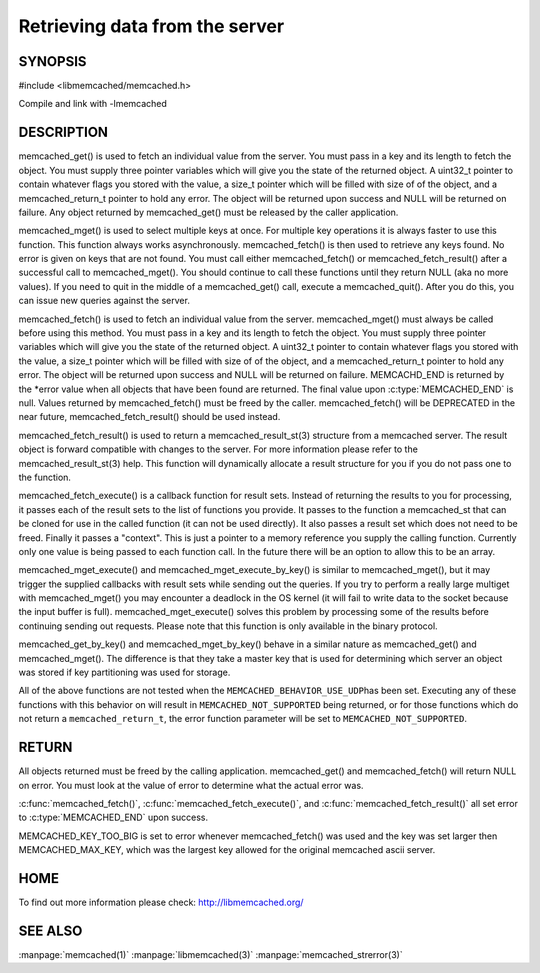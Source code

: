 ===============================
Retrieving data from the server
===============================

.. index:: object: memcached_st

--------
SYNOPSIS
--------


#include <libmemcached/memcached.h>
 
.. c:function:: memcached_result_st * memcached_fetch_result (memcached_st *ptr, memcached_result_st *result, memcached_return_t *error);

.. c:function:: char * memcached_get (memcached_st *ptr, const char *key, size_t key_length, size_t *value_length, uint32_t *flags, memcached_return_t *error);

.. c:function::  memcached_return_t memcached_mget (memcached_st *ptr, const char * const *keys, const size_t *key_length, size_t number_of_keys);

.. c:function:: char * memcached_get_by_key (memcached_st *ptr, const char *group_key, size_t group_key_length, const char *key, size_t key_length, size_t *value_length, uint32_t *flags, memcached_return_t *error);

.. c:function:: memcached_return_t memcached_mget_by_key (memcached_st *ptr, const char *group_key, size_t group_key_length, const char * const *keys, const size_t *key_length, size_t number_of_keys);

.. c:function::  char * memcached_fetch (memcached_st *ptr, char *key, size_t *key_length, size_t *value_length, uint32_t *flags, memcached_return_t *error);

.. c:function::  memcached_return_t memcached_fetch_execute (memcached_st *ptr, memcached_execute_fn *callback, void *context, uint32_t number_of_callbacks);

.. c:function:: memcached_return_t memcached_mget_execute (memcached_st *ptr, const char * const *keys, const size_t *key_length, size_t number_of_keys, memcached_execute_fn *callback, void *context, uint32_t number_of_callbacks);

.. c:function:: memcached_return_t memcached_mget_execute_by_key (memcached_st *ptr, const char *group_key, size_t group_key_length, const char * const *keys, const size_t *key_length, size_t number_of_keys, memcached_execute_fn *callback, void *context, uint32_t number_of_callbacks);

Compile and link with -lmemcached


-----------
DESCRIPTION
-----------


memcached_get() is used to fetch an individual value from the server. You
must pass in a key and its length to fetch the object. You must supply
three pointer variables which will give you the state of the returned
object.  A uint32_t pointer to contain whatever flags you stored with the value,
a size_t pointer which will be filled with size of of the object, and a
memcached_return_t pointer to hold any error. The object will be returned
upon success and NULL will be returned on failure. Any object returned by
memcached_get() must be released by the caller application.

memcached_mget() is used to select multiple keys at once. For multiple key
operations it is always faster to use this function. This function always
works asynchronously. memcached_fetch() is then used to retrieve any keys
found. No error is given on keys that are not found. You must call either
memcached_fetch() or memcached_fetch_result() after a successful call to
memcached_mget(). You should continue to call these functions until they
return NULL (aka no more values). If you need to quit in the middle of a
memcached_get() call, execute a memcached_quit(). After you do this, you can
issue new queries against the server.

memcached_fetch() is used to fetch an individual value from the server.
memcached_mget() must always be called before using this method.  You
must pass in a key and its length to fetch the object. You must supply
three pointer variables which will give you the state of the returned
object.  A uint32_t pointer to contain whatever flags you stored with the value,
a size_t pointer which will be filled with size of of the object, and a
memcached_return_t pointer to hold any error. The object will be returned
upon success and NULL will be returned on failure. MEMCACHD_END is returned
by the \*error value when all objects that have been found are returned.
The final value upon :c:type:`MEMCACHED_END` is null. Values returned by
memcached_fetch() must be freed by the caller. memcached_fetch() will
be DEPRECATED in the near future, memcached_fetch_result() should be used
instead.

memcached_fetch_result() is used to return a memcached_result_st(3) structure
from a memcached server. The result object is forward compatible with changes
to the server. For more information please refer to the memcached_result_st(3)
help. This function will dynamically allocate a result structure for you
if you do not pass one to the function.

memcached_fetch_execute() is a callback function for result sets. Instead
of returning the results to you for processing, it passes each of the
result sets to the list of functions you provide. It passes to the function
a memcached_st that can be cloned for use in the called function (it can not
be used directly). It also passes a result set which does not need to be freed.
Finally it passes a "context". This is just a pointer to a memory reference
you supply the calling function. Currently only one value is being passed
to each function call. In the future there will be an option to allow this
to be an array.

memcached_mget_execute() and memcached_mget_execute_by_key() is
similar to memcached_mget(), but it may trigger the supplied callbacks
with result sets while sending out the queries. If you try to perform
a really large multiget with memcached_mget() you may encounter a
deadlock in the OS kernel (it will fail to write data to the socket because
the input buffer is full). memcached_mget_execute() solves this
problem by processing some of the results before continuing sending
out requests. Please note that this function is only available in the
binary protocol.

memcached_get_by_key() and memcached_mget_by_key() behave in a similar nature
as memcached_get() and memcached_mget(). The difference is that they take
a master key that is used for determining which server an object was stored
if key partitioning was used for storage.

All of the above functions are not tested when the \ ``MEMCACHED_BEHAVIOR_USE_UDP``\ 
has been set. Executing any of these functions with this behavior on will result in
\ ``MEMCACHED_NOT_SUPPORTED``\  being returned, or for those functions which do not return
a \ ``memcached_return_t``\ , the error function parameter will be set to
\ ``MEMCACHED_NOT_SUPPORTED``\ .


------
RETURN
------


All objects returned must be freed by the calling application.
memcached_get() and memcached_fetch() will return NULL on error. You must
look at the value of error to determine what the actual error was.

:c:func:`memcached_fetch()`, :c:func:`memcached_fetch_execute()`, and
:c:func:`memcached_fetch_result()` all set error to :c:type:`MEMCACHED_END`
upon success.

MEMCACHED_KEY_TOO_BIG is set to error whenever memcached_fetch() was used
and the key was set larger then MEMCACHED_MAX_KEY, which was the largest
key allowed for the original memcached ascii server.


----
HOME
----


To find out more information please check:
`http://libmemcached.org/ <http://libmemcached.org/>`_



--------
SEE ALSO
--------

:manpage:`memcached(1)` :manpage:`libmemcached(3)` :manpage:`memcached_strerror(3)`
